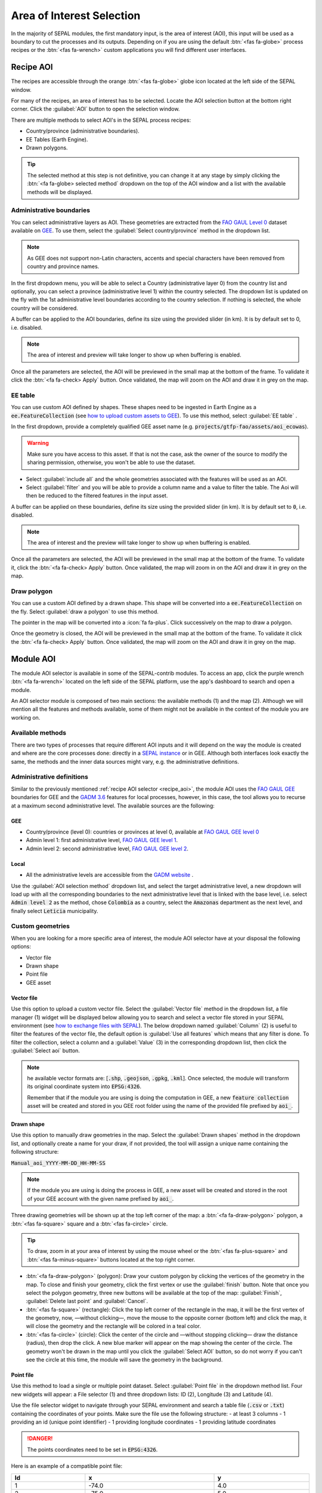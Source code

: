Area of Interest Selection
==========================

In the majority of SEPAL modules, the first mandatory input, is the area of interest (AOI), this input will be used as a boundary to cut the processes and its outputs. Depending on if you are using the default :btn:`<fas fa-globe>` process recipes or the :btn:`<fas fa-wrench>` custom applications you will find different user interfaces.

.. _recipe_aoi:

Recipe AOI
^^^^^^^^^^

The recipes are accessible through the orange :btn:`<fas fa-globe>` globe icon located at the left side of the SEPAL window. 

For many of the recipes, an area of interest has to be selected. Locate the AOI selection button at the bottom right corner. Click the :guilabel:`AOI` button to open the selection window.

.. thumbnail:: ../_images/cookbook/optical_mosaic/no_parameters.png
    :title: The 5 tabs to set up SEPAL optical mosaic parameters
    :group: optical-mosaic-recipe
    :align: center
    :width: 700

There are multiple methods to select AOI's in the SEPAL process recipes:

-   Country/province (administrative boundaries).
-   EE Tables (Earth Engine).
-   Drawn polygons.

.. thumbnail:: ../_images/cookbook/optical_mosaic/aoi_landing.png
    :title: The 3 differents ways to select an AOI in SEPAL
    :group: optical-mosaic-recipe
    :align: center
    :width: 700

.. tip:: 

    The selected method at this step is not definitive, you can change it at any stage by simply clicking the :btn:`<fa fa-globe> selected method` dropdown on the top of the AOI window and a list with the available methods will be displayed.

Administrative boundaries
"""""""""""""""""""""""""

You can select administrative layers as AOI. These geometries are extracted from the `FAO GAUL Level 0 <https://data.apps.fao.org/map/catalog/srv/eng/catalog.search?id=12691#/metadata/9c35ba10-5649-41c8-bdfc-eb78e9e65654>`__ dataset available on `GEE <https://developers.google.com/earth-engine/datasets/catalog/FAO_GAUL_2015_level0>`__. To use them, select the :guilabel:`Select country/province` method in the dropdown list. 

.. note::

    As GEE does not support non-Latin characters, accents and special characters have been removed from country and province names.

In the first dropdown menu, you will be able to select a Country (administrative layer 0) from the country list and optionally, you can select a province (administrative level 1) within the country selected. The dropdown list is updated on the fly with the 1st administrative level boundaries according to the country selection. If nothing is selected, the whole country will be considered. 

A buffer can be applied to the AOI boundaries, define its size using the provided slider (in km). It is by default set to 0, i.e. disabled. 

.. note:: 

    The area of interest and preview will take longer to show up when buffering is enabled.

Once all the parameters are selected, the AOI will be previewed in the small map at the bottom of the frame. To validate it click the :btn:`<fa fa-check> Apply` button. Once validated, the map will zoom on the AOI and draw it in grey on the map.

.. thumbnail:: ../_images/cookbook/time_series/aoi_administrative.png
    :title: Select AOI based on administrative layers
    :group: optical-mosaic-recipe
    :align: center
    :width: 700

EE table
""""""""

You can use custom AOI defined by shapes. These shapes need to be ingested in Earth Engine as a :code:`ee.FeatureCollection` (see `how to upload custom assets to GEE <../setup/gee.html#upload-files-to-gee>`__). To use this method, select :guilabel:`EE table` .

In the first dropdown, provide a completely qualified GEE asset name (e.g. :code:`projects/gtfp-fao/assets/aoi_ecowas`). 

.. warning::

    Make sure you have access to this asset. If that is not the case, ask the owner of the source to modify the sharing permission, otherwise, you won't be able to use the dataset.

-   Select :guilabel:`include all` and the whole geometries associated with the features will be used as an AOI. 
-   Select :guilabel:`filter` and you will be able to provide a column name and a value to filter the table. The Aoi will then be reduced to the filtered features in the input asset. 

A buffer can be applied on these boundaries, define its size using the provided slider (in km). It is by default set to :code:`0`, i.e. disabled. 

.. note:: 

    The area of interest and the preview will take longer to show up when buffering is enabled.

Once all the parameters are selected, the AOI will be previewed in the small map at the bottom of the frame. To validate it, click the :btn:`<fa fa-check> Apply` button. Once validated, the map will zoom in on the AOI and draw it in grey on the map.

.. thumbnail:: ../_images/cookbook/time_series/aoi_table.png
    :title: Select AOI based on EE table
    :group: optical-mosaic-recipe
    :align: center
    :width: 700

Draw polygon
""""""""""""

You can use a custom AOI defined by a drawn shape. This shape will be converted into a :code:`ee.FeatureCollection` on the fly. Select :guilabel:`draw a polygon` to use this method.

The pointer in the map will be converted into a :icon:`fa fa-plus`. Click successively on the map to draw a polygon.

Once the geometry is closed, the AOI will be previewed in the small map at the bottom of the frame. To validate it click the :btn:`<fa fa-check> Apply` button. Once validated, the map will zoom on the AOI and draw it in grey on the map.

.. thumbnail:: ../_images/cookbook/time_series/aoi_polygon.png
    :title: Select AOI based on drawn polygon
    :group: optical-mosaic-recipe
    :align: center
    :width: 700


Module AOI
^^^^^^^^^^

The module AOI selector is available in some of the SEPAL-contrib modules. To access an app, click the purple wrench :btn:`<fa fa-wrench>` located on the left side of the SEPAL platform, use the app's dashboard to search and open a module.

An AOI selector module is composed of two main sections: the available methods (1) and the map (2). Although we will mention all the features and methods available, some of them might not be available in the context of the module you are working on.

.. thumbnail:: ../_images/feature/aoi_selector/module_aoi_overview.png
   :title: Module AOI selector
   :align: center
   :width: 700

Available methods
"""""""""""""""""

There are two types of processes that require different AOI inputs and it will depend on the way the module is created and where are the core processes done: directly in a `SEPAL instance <../modules/index.html#start-instance-manually>`__ or in GEE. Although both interfaces look exactly the same, the methods and the inner data sources might vary, e.g. the administrative definitions. 

Administrative definitions
""""""""""""""""""""""""""

Similar to the previously mentioned :ref:`recipe AOI selector <recipe_aoi>`, the module AOI uses the `FAO GAUL GEE <https://developers.google.com/earth-engine/datasets/catalog/FAO_GAUL_2015_level0>`__ boundaries for GEE and the `GADM 3.6 <https://gadm.org/data.html>`__ features for local processes, however, in this case, the tool allows you to recurse at a maximum second administrative level. The available sources are the following:

GEE
###

- Country/province (level 0): countries or provinces at level 0, available at `FAO GAUL GEE level 0 <https://developers.google.com/earth-engine/datasets/catalog/FAO_GAUL_2015_level0>`__
- Admin level 1: first administrative level, `FAO GAUL GEE level 1 <https://developers.google.com/earth-engine/datasets/catalog/FAO_GAUL_2015_level1>`__.
- Admin level 2: second administrative level, `FAO GAUL GEE level 2 <https://developers.google.com/earth-engine/datasets/catalog/FAO_GAUL_2015_level2>`__.

Local
#####

- All the administrative levels are accessible from the `GADM website <https://gadm.org/data.html>`__ .

Use the :guilabel:`AOI selection method` dropdown list, and select the target administrative level, a new dropdown will load up with all the corresponding boundaries to the next administrative level that is linked with the base level, i.e. select :code:`Admin level 2` as the method, chose :code:`Colombia` as a country, select the :code:`Amazonas` department as the next level, and finally select :code:`Leticia` municipality.

.. thumbnail:: ../_images/feature/aoi_selector/administrative_selection.png
   :title: Administrative selection
   :align: center
   :width: 700


Custom geometries
"""""""""""""""""

When you are looking for a more specific area of interest, the module AOI selector have at your disposal the following options:

- Vector file
- Drawn shape
- Point file
- GEE asset


Vector file
###########

Use this option to upload a custom vector file. Select the :guilabel:`Vector file` method in the dropdown list, a file manager (1) widget will be displayed below allowing you to search and select a vector file stored in your SEPAL environment (see `how to exchange files with SEPAL <https://docs.sepal.io/en/latest/setup/filezilla.html#exchange-files-with-sepal>`_). The below dropdown named :guilabel:`Column` (2) is useful to filter the features of the vector file, the default option is :guilabel:`Use all features` which means that any filter is done. To filter the collection, select a column and a :guilabel:`Value` (3) in the corresponding dropdown list, then click the :guilabel:`Select aoi` button. 
     
.. thumbnail:: ../_images/feature/aoi_selector/method_vector_file.png
   :title: Module vector file
   :align: center
   :width: 600
   

.. note:: 
    
    he available vector formats are: [:code:`.shp`, :code:`.geojson`, :code:`.gpkg`, :code:`.kml`]. Once selected, the module will transform its original coordinate system into :code:`EPSG:4326`.
    
    Remember that if the module you are using is doing the computation in GEE, a new :code:`feature collection` asset will be created and stored in you GEE root folder using the name of the provided file prefixed by :code:`aoi_`.

Drawn shape
###########

Use this option to manually draw geometries in the map.  Select the :guilabel:`Drawn shapes` method in the dropdown list, and optionally create a name for your draw, if not provided, the tool will assign a unique name containing the following structure:

:code:`Manual_aoi_YYYY-MM-DD_HH-MM-SS`

.. note:: If the module you are using is doing the process in GEE, a new asset will be created and stored in the root of your GEE account with the given name prefixed by :code:`aoi_`.

Three drawing geometries will be shown up at the top left corner of the map: a :btn:`<fa fa-draw-polygon>` polygon, a :btn:`<fas fa-square>` square and a :btn:`<fas fa-circle>` circle.

.. thumbnail:: ../_images/feature/aoi_selector/map_drawers.png
   :title: Map drawers
   :align: center
   :width: 300

.. tip:: 

    To draw, zoom in at your area of interest by using the mouse wheel or the :btn:`<fas fa-plus-square>` and :btn:`<fas fa-minus-square>` buttons located at the top right corner.

- :btn:`<fa fa-draw-polygon>` (polygon): Draw your custom polygon by clicking the vertices of the geometry in the map. To close and finish your geometry, click the first vertex or use the :guilabel:`finish` button. Note that once you select the polygon geometry, three new buttons will be available at the top of the map: :guilabel:`Finish`, :guilabel:`Delete last point` and :guilabel:`Cancel`.

- :btn:`<fas fa-square>` (rectangle): Click the top left corner of the rectangle in the map, it will be the first vertex of the geometry, now, —without clicking—, move the mouse to the opposite corner (bottom left) and click the map, it will close the geometry and the rectangle will be colored in a teal color.

- :btn:`<fas fa-circle>` (circle): Click the center of the circle and —without stopping clicking— draw the distance (radius), then drop the click. A new blue marker will appear on the map showing the center of the circle. The geometry won't be drawn in the map until you click the :guilabel:`Select AOI` button, so do not worry if you can't see the circle at this time, the module will save the geometry in the background.

Point file
##########

Use this method to load a single or multiple point dataset. Select :guilabel:`Point file` in the dropdown method list. Four new widgets will appear: a File selector (1) and three dropdown lists: ID (2), Longitude (3) and Latitude (4).

.. thumbnail:: ../_images/feature/aoi_selector/method_point_file.png
   :title: Map drawers
   :align: center
   :width: 600

Use the file selector widget to navigate through your SEPAL environment and search a table file (:code:`.csv` or :code:`.txt`) containing the coordinates of your points. Make sure the file use the following structure: 
- at least 3 columns
- 1 providing an id (unique point identifier)
- 1 providing longitude coordinates
- 1 providing latitude coordinates

.. danger::

    The points coordinates need to be set in :code:`EPSG:4326`. 

Here is an example of a compatible point file:

.. _point_table:

.. csv-table::
   :header: Id, x, y
   :width: 100%
   :align: center

   1, -74.0, 4.0
   2, -75.0, 5.0

Once the table is loaded, the system will try to automatically identify the :guilabel:`Id`, :guilabel:`Longitude` and :guilabel:`Latitude` columns. When this is not possible, the fields will remain empty and you will have to manually match them.

.. note:: note that the columns don't have to be named with any specific structure, the only requirement is that your dataset has to be composed of an Id, Longitude, and Latitude columns.


GEE asset
#########

Use this method to load a custom feature collection available as an asset in GEE. Select :guilabel:`GEE asset name` in the dropdown method list. Two widgets will appear by default: an Asset selector (1), a dropdown list containing the columns of the selected asset (2) and optionally the column unique fields (3).

.. thumbnail:: ../_images/feature/aoi_selector/method_asset.png
   :title: Map drawers
   :align: center
   :width: 600


The File selector widget will search for all the :code:`Table` assets (i.e. Feature Collection) stored in your GEE account. You can also copy and paste in the text field a custom third-party asset, however, be sure that you have the access permission, otherwise, the module won't be able to use that source and an error will be displayed.

Once you have selected a valid asset, the module will query all the available columns in your provided asset and will display them in the column dropdown widget. By default, all the features in the dataset will be selected :guilabel:`Use all features`, however, if you are interested in using a specific geometry, select a column to filter your dataset, and a new dropdown will load all the unique values for that specific column, select one.

.. note:: note that this method will only be available when you are using a module that requires a connection to your GEE account. You can check this by navigating through the app's dashboard and noticing the :icon:`fa fa-google` icon at the right side of the drawer.


.. note:: Not all the modules have all the mentioned methods, their availability will depend on the module context, i.e. some apps would require polygons while others points.

Finally, click the :guilabel:`Select AOI` button, if all the inputs are correct you will see a success message and your aoi will be displayed in green on the map. Otherwise, an indicative error message will be displayed.